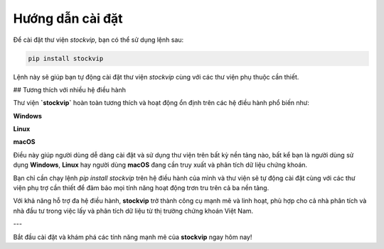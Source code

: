 Hướng dẫn cài đặt
=================

Để cài đặt thư viện `stockvip`, bạn có thể sử dụng lệnh sau:

.. code-block:: bash

    pip install stockvip

Lệnh này sẽ giúp bạn tự động cài đặt thư viện `stockvip` cùng với các thư viện phụ thuộc cần thiết.

## Tương thích với nhiều hệ điều hành

Thư viện **`stockvip`** hoàn toàn tương thích và hoạt động ổn định trên các hệ điều hành phổ biến như:

.. image:: _static/icons/windows.png
   :alt: Window Logo
   :width: 20px
   :align: middle

**Windows** 

.. image:: _static/icons/linux.png
   :alt: Linux Logo
   :width: 20px
   :align: middle

**Linux**

.. image:: _static/icons/macos.png
   :alt: Macos Logo
   :width: 20px
   :align: middle

**macOS**

Điều này giúp người dùng dễ dàng cài đặt và sử dụng thư viện trên bất kỳ nền tảng nào, bất kể bạn là người dùng sử dụng **Windows**, **Linux** hay người dùng **macOS** đang cần truy xuất và phân tích dữ liệu chứng khoán.

Bạn chỉ cần chạy lệnh `pip install stockvip` trên hệ điều hành của mình và thư viện sẽ tự động cài đặt cùng với các thư viện phụ trợ cần thiết để đảm bảo mọi tính năng hoạt động trơn tru trên cả ba nền tảng.

Với khả năng hỗ trợ đa hệ điều hành, **stockvip** trở thành công cụ mạnh mẽ và linh hoạt, phù hợp cho cả nhà phân tích và nhà đầu tư trong việc lấy và phân tích dữ liệu từ thị trường chứng khoán Việt Nam.

---

Bắt đầu cài đặt và khám phá các tính năng mạnh mẽ của **stockvip** ngay hôm nay!